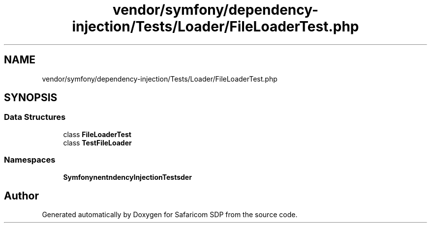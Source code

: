 .TH "vendor/symfony/dependency-injection/Tests/Loader/FileLoaderTest.php" 3 "Sat Sep 26 2020" "Safaricom SDP" \" -*- nroff -*-
.ad l
.nh
.SH NAME
vendor/symfony/dependency-injection/Tests/Loader/FileLoaderTest.php
.SH SYNOPSIS
.br
.PP
.SS "Data Structures"

.in +1c
.ti -1c
.RI "class \fBFileLoaderTest\fP"
.br
.ti -1c
.RI "class \fBTestFileLoader\fP"
.br
.in -1c
.SS "Namespaces"

.in +1c
.ti -1c
.RI " \fBSymfony\\Component\\DependencyInjection\\Tests\\Loader\fP"
.br
.in -1c
.SH "Author"
.PP 
Generated automatically by Doxygen for Safaricom SDP from the source code\&.
